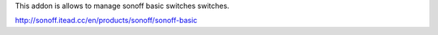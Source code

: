 This addon is allows to manage sonoff basic switches switches.

http://sonoff.itead.cc/en/products/sonoff/sonoff-basic

